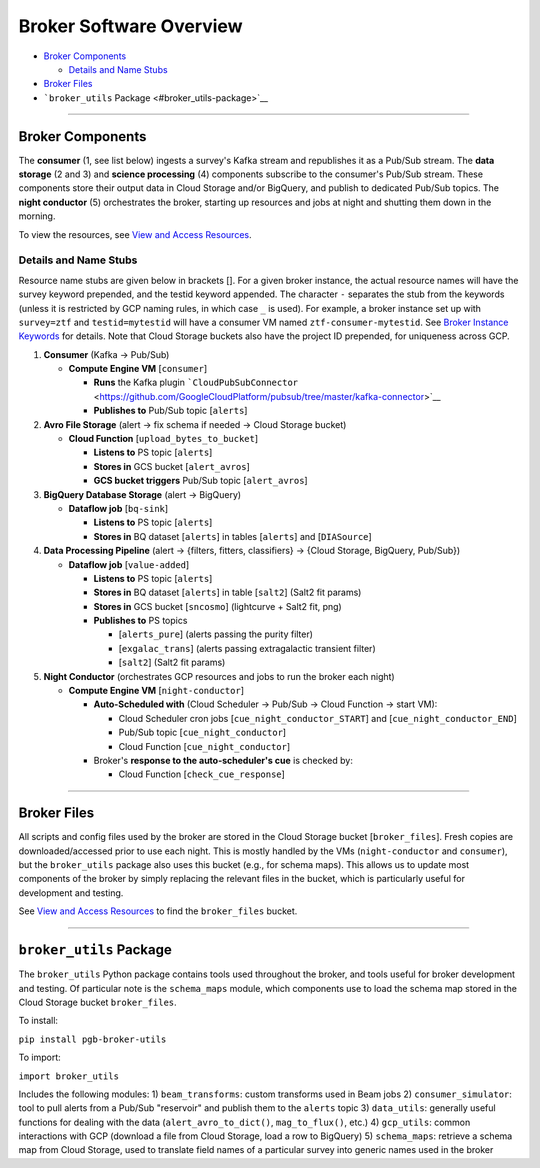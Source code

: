 Broker Software Overview
========================

-  `Broker Components <#broker-components>`__

   -  `Details and Name Stubs <#details-and-name-stubs>`__

-  `Broker Files <#broker-files>`__
-  ```broker_utils`` Package <#broker_utils-package>`__

--------------

Broker Components
-----------------

The **consumer** (1, see list below) ingests a survey's Kafka stream and
republishes it as a Pub/Sub stream. The **data storage** (2 and 3) and
**science processing** (4) components subscribe to the consumer's
Pub/Sub stream. These components store their output data in Cloud
Storage and/or BigQuery, and publish to dedicated Pub/Sub topics. The
**night conductor** (5) orchestrates the broker, starting up resources
and jobs at night and shutting them down in the morning.

To view the resources, see `View and Access
Resources <../run-a-broker-instance/view-resources.md>`__.

Details and Name Stubs
~~~~~~~~~~~~~~~~~~~~~~

Resource name stubs are given below in brackets []. For a given broker
instance, the actual resource names will have the survey keyword
prepended, and the testid keyword appended. The character ``-``
separates the stub from the keywords (unless it is restricted by GCP
naming rules, in which case ``_`` is used). For example, a broker
instance set up with ``survey=ztf`` and ``testid=mytestid`` will have a
consumer VM named ``ztf-consumer-mytestid``. See `Broker Instance
Keywords <broker-instance-keywords.md>`__ for details. Note that Cloud
Storage buckets also have the project ID prepended, for uniqueness
across GCP.

1. **Consumer** (Kafka -> Pub/Sub)

   -  **Compute Engine VM** [``consumer``\ ]

      -  **Runs** the Kafka plugin
         ```CloudPubSubConnector`` <https://github.com/GoogleCloudPlatform/pubsub/tree/master/kafka-connector>`__
      -  **Publishes to** Pub/Sub topic [``alerts``\ ]

2. **Avro File Storage** (alert -> fix schema if needed -> Cloud Storage
   bucket)

   -  **Cloud Function** [``upload_bytes_to_bucket``\ ]

      -  **Listens to** PS topic [``alerts``\ ]
      -  **Stores in** GCS bucket [``alert_avros``\ ]
      -  **GCS bucket triggers** Pub/Sub topic [``alert_avros``\ ]

3. **BigQuery Database Storage** (alert -> BigQuery)

   -  **Dataflow job** [``bq-sink``\ ]

      -  **Listens to** PS topic [``alerts``\ ]
      -  **Stores in** BQ dataset [``alerts``\ ] in tables
         [``alerts``\ ] and [``DIASource``\ ]

4. **Data Processing Pipeline** (alert -> {filters, fitters,
   classifiers} -> {Cloud Storage, BigQuery, Pub/Sub})

   -  **Dataflow job** [``value-added``\ ]

      -  **Listens to** PS topic [``alerts``\ ]
      -  **Stores in** BQ dataset [``alerts``\ ] in table [``salt2``\ ]
         (Salt2 fit params)
      -  **Stores in** GCS bucket [``sncosmo``\ ] (lightcurve + Salt2
         fit, png)
      -  **Publishes to** PS topics

         -  [``alerts_pure``\ ] (alerts passing the purity filter)
         -  [``exgalac_trans``\ ] (alerts passing extragalactic
            transient filter)
         -  [``salt2``\ ] (Salt2 fit params)

5. **Night Conductor** (orchestrates GCP resources and jobs to run the
   broker each night)

   -  **Compute Engine VM** [``night-conductor``\ ]

      -  **Auto-Scheduled with** (Cloud Scheduler -> Pub/Sub -> Cloud
         Function -> start VM):

         -  Cloud Scheduler cron jobs [``cue_night_conductor_START``\ ]
            and [``cue_night_conductor_END``\ ]
         -  Pub/Sub topic [``cue_night_conductor``\ ]
         -  Cloud Function [``cue_night_conductor``\ ]

      -  Broker's **response to the auto-scheduler's cue** is checked
         by:

         -  Cloud Function [``check_cue_response``\ ]

--------------

Broker Files
------------

All scripts and config files used by the broker are stored in the Cloud
Storage bucket [``broker_files``\ ]. Fresh copies are
downloaded/accessed prior to use each night. This is mostly handled by
the VMs (``night-conductor`` and ``consumer``), but the ``broker_utils``
package also uses this bucket (e.g., for schema maps). This allows us to
update most components of the broker by simply replacing the relevant
files in the bucket, which is particularly useful for development and
testing.

See `View and Access
Resources <../run-a-broker-instance/view-resources.md>`__ to find the
``broker_files`` bucket.

--------------

``broker_utils`` Package
------------------------

The ``broker_utils`` Python package contains tools used throughout the
broker, and tools useful for broker development and testing. Of
particular note is the ``schema_maps`` module, which components use to
load the schema map stored in the Cloud Storage bucket ``broker_files``.

To install:

``pip install pgb-broker-utils``

To import:

``import broker_utils``

Includes the following modules: 1) ``beam_transforms``: custom
transforms used in Beam jobs 2) ``consumer_simulator``: tool to pull
alerts from a Pub/Sub "reservoir" and publish them to the ``alerts``
topic 3) ``data_utils``: generally useful functions for dealing with the
data (``alert_avro_to_dict()``, ``mag_to_flux()``, etc.) 4)
``gcp_utils``: common interactions with GCP (download a file from Cloud
Storage, load a row to BigQuery) 5) ``schema_maps``: retrieve a schema
map from Cloud Storage, used to translate field names of a particular
survey into generic names used in the broker
